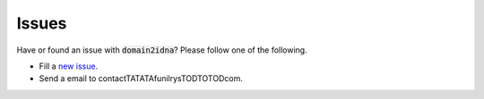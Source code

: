 Issues
======

Have or found an issue with :code:`domain2idna`? Please follow one of the following.

* Fill a `new issue`_.
* Send a email to contactTATATAfunilrysTODTOTODcom.

.. _new issue: https://github.com/PyFunceble/domain2idna/issues/new
.. _keybase.io: https://keybase.io/funilrys

